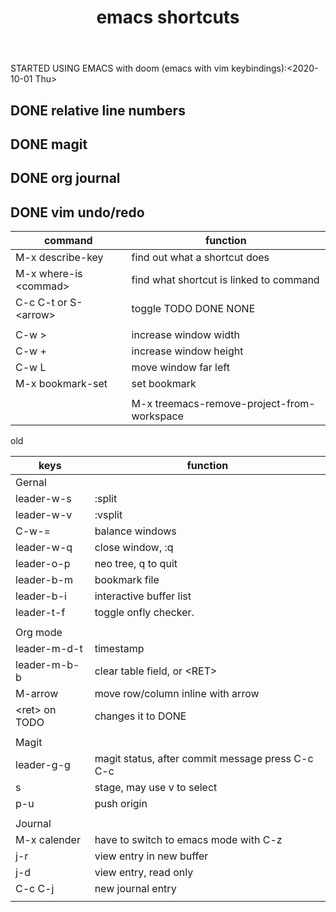 #+TITLE: emacs shortcuts

STARTED USING EMACS with doom (emacs with vim keybindings):<2020-10-01 Thu>


** DONE relative line numbers
** DONE magit
** DONE org journal
** DONE vim undo/redo
   

   

|-----------------------+--------------------------------------------|
| command               | function                                   |
|-----------------------+--------------------------------------------|
| M-x describe-key      | find out what a shortcut does              |
| M-x where-is <commad> | find what shortcut is linked to command    |
| C-c C-t or S-<arrow>  | toggle TODO DONE NONE                      |
|                       |                                            |
| C-w >                 | increase window width                      |
| C-w +                 | increase window height                     |
| C-w L                 | move window far left                       |
| M-x bookmark-set      | set bookmark                               |
|                       |                                            |
|                       | M-x treemacs-remove-project-from-workspace |
|-----------------------+--------------------------------------------|


old
|---------------+--------------------------------------------------|
| keys          | function                                         |
|---------------+--------------------------------------------------|
| Gernal        |                                                  |
| leader-w-s    | :split                                           |
| leader-w-v    | :vsplit                                          |
| C-w-=         | balance windows                                  |
| leader-w-q    | close window, :q                                 |
| leader-o-p    | neo tree, q to quit                              |
| leader-b-m    | bookmark file                                    |
| leader-b-i    | interactive buffer list                          |
| leader-t-f    | toggle onfly checker.                            |
|               |                                                  |
|---------------+--------------------------------------------------|
| Org mode      |                                                  |
| leader-m-d-t  | timestamp                                        |
| leader-m-b-b  | clear table field, or <RET>                      |
| M-arrow       | move row/column inline with arrow                |
| <ret> on TODO | changes it to DONE                               |
|               |                                                  |
|---------------+--------------------------------------------------|
| Magit         |                                                  |
| leader-g-g    | magit status, after commit message press C-c C-c |
| s             | stage, may use v to select                       |
| p-u           | push origin                                      |
|               |                                                  |
|---------------+--------------------------------------------------|
| Journal       |                                                  |
| M-x calender  | have to switch to emacs mode with C-z            |
| j-r           | view entry in new buffer                         |
| j-d           | view entry, read only                            |
| C-c C-j       | new journal entry                                |
|               |                                                  |
|---------------+--------------------------------------------------|
